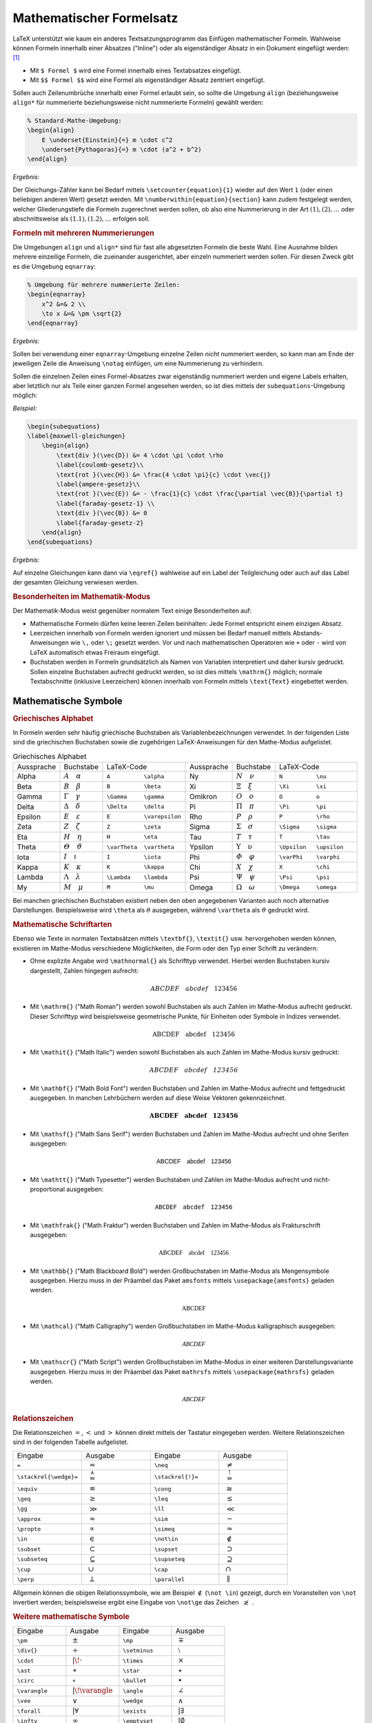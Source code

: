 .. index:: Mathematische Formel, Formel
.. _Gleichungen:
.. _Mathematischer Formelsatz:

Mathematischer Formelsatz
=========================
.. {{{

LaTeX unterstützt wie kaum ein anderes Textsatzungsprogramm das Einfügen
mathematischer Formeln. Wahlweise können Formeln innerhalb einer Absatzes
("Inline") oder als eigenständiger Absatz in ein Dokument eingefügt werden:
[#]_

* Mit ``$ Formel $`` wird eine Formel innerhalb eines Textabsatzes eingefügt.
* Mit ``$$ Formel $$`` wird eine Formel als eigenständiger Absatz zentriert
  eingefügt.

Sollen auch Zeilenumbrüche innerhalb einer Formel erlaubt sein, so sollte die
Umgebung ``align`` (beziehungsweise ``align*`` für nummerierte beziehungsweise
nicht nummerierte Formeln) gewählt werden:

.. code-block:: tex

    % Standard-Mathe-Umgebung:
    \begin{align}
        E \underset{Einstein}{=} m \cdot c^2
        \underset{Pythagoras}{=} m \cdot (a^2 + b^2)
    \end{align}

*Ergebnis:*

.. math::
    :label: eqn-einstein-pythagoras

    E \underset{Einstein}{=} m \cdot c^2 \underset{Pythagoras}{=} m \cdot (a^2 + b^2)


Der Gleichungs-Zähler kann bei Bedarf mittels ``\setcounter{equation}{1}``
wieder auf den Wert ``1`` (oder einen beliebigen anderen Wert) gesetzt werden.
Mit ``\numberwithin{equation}{section}`` kann zudem festgelegt werden, welcher
Gliederungstiefe die Formeln zugerechnet werden sollen, ob also eine
Nummerierung in der Art :math:`(1), (2), \ldots` oder abschnittsweise
als :math:`(1.1), (1.2), \ldots` erfolgen soll.

.. _Formeln mit mehreren Nummerierungen:

.. rubric:: Formeln mit mehreren Nummerierungen

Die Umgebungen ``align`` und ``align*`` sind für fast alle abgesetzten
Formeln die beste Wahl. Eine Ausnahme bilden mehrere einzeilige Formeln, die
zueinander ausgerichtet, aber einzeln nummeriert werden sollen. Für diesen
Zweck gibt es die Umgebung ``eqnarray``:

.. code-block:: tex

    % Umgebung für mehrere nummerierte Zeilen:
    \begin{eqnarray}
        x^2 &=& 2 \\
        \to x &=& \pm \sqrt{2}
    \end{eqnarray}

*Ergebnis:*

.. only:: html

    .. math::
        :label: eqn-1

        x^2 =& \, 2 {\color{white};;;}\\

    .. math::
        :label: eqn-2

        \to x =& \pm \sqrt{2}

.. raw:: latex

    \begin{eqnarray}
        x^2 &=& 2 \\
        \to x &=& \pm \sqrt{2}
    \end{eqnarray}

Sollen bei verwendung einer ``eqnarray``-Umgebung einzelne Zeilen *nicht*
nummeriert werden, so kann man am Ende der jeweiligen Zeile die Anweisung
``\notag`` einfügen, um eine Nummerierung zu verhindern.

Sollen die einzelnen Zeilen eines Formel-Absatzes zwar eigenständig nummeriert
werden und eigene Labels erhalten, aber letztlich nur als Teile einer ganzen
Formel angesehen werden, so ist dies mittels der ``subequations``-Umgebung
möglich:

*Beispiel:*


.. code-block:: tex

    \begin{subequations}
    \label{maxwell-gleichungen}
        \begin{align}
            \text{div }(\vec{D}) &= 4 \cdot \pi \cdot \rho
            \label{coulomb-gesetz}\\
            \text{rot }(\vec{H}) &= \frac{4 \cdot \pi}{c} \cdot \vec{j}
            \label{ampere-gesetz}\\
            \text{rot }(\vec{E}) &= - \frac{1}{c} \cdot \frac{\partial \vec{B}}{\partial t}
            \label{faraday-gesetz-1} \\
            \text{div }(\vec{B}) &= 0
            \label{faraday-gesetz-2}
        \end{align}
    \end{subequations}


*Ergebnis:*

.. raw:: latex

    \begin{subequations}
    \label{maxwell-gleichungen}
        \begin{align}
            \text{div }(\vec{D}) &= 4 \cdot \pi \cdot \rho
            \label{coulomb-gesetz}\\
            \text{rot }(\vec{H}) &= \frac{4 \cdot \pi}{c} \cdot \vec{j}
            \label{ampere-gesetz}\\
            \text{rot }(\vec{E}) &= - \frac{1}{c} \cdot \frac{\partial \vec{B}}{\partial t}
            \label{faraday-gesetz-1} \\
            \text{div }(\vec{B}) &= 0
            \label{faraday-gesetz-2}
        \end{align}
    \end{subequations}

.. only:: html

    .. image:: pics/subequations.png
        :align: center
        :width: 100%

Auf einzelne Gleichungen kann dann via ``\eqref{}`` wahlweise auf ein Label der
Teilgleichung oder auch auf das Label der gesamten Gleichung verwiesen werden.


.. _Besonderheiten im Mathematik-Modus:

.. rubric:: Besonderheiten im Mathematik-Modus

Der Mathematik-Modus weist gegenüber normalem Text einige Besonderheiten auf:

* Mathematische Formeln dürfen keine leeren Zeilen beinhalten: Jede Formel
  entspricht einem einzigen Absatz.
* Leerzeichen innerhalb von Formeln werden ignoriert und müssen bei Bedarf
  manuell mittels Abstands-Anweisungen wie ``\,`` oder ``\;`` gesetzt werden.
  Vor und nach mathematischen Operatoren wie ``+`` oder ``-`` wird von LaTeX
  automatisch etwas Freiraum eingefügt.
* Buchstaben werden in Formeln grundsätzlich als Namen von Variablen
  interpretiert und daher kursiv gedruckt. Sollen einzelne Buchstaben aufrecht
  gedruckt werden, so ist dies mittels ``\mathrm{}`` möglich; normale
  Textabschnitte (inklusive Leerzeichen) können innerhalb von Formeln mittels
  ``\text{Text}`` eingebettet werden.

.. index:: Mathematische Symbole
.. _Mathematische Symbole:

.. }}}

Mathematische Symbole
---------------------
.. {{{

.. index:: Griechisches Alphabet
.. _Griechisches Alphabet:

.. rubric:: Griechisches Alphabet

In Formeln werden sehr häufig griechische Buchstaben als Variablenbezeichnungen
verwendet. In der folgenden Liste sind die griechischen Buchstaben sowie die
zugehörigen LaTeX-Anweisungen für den Mathe-Modus aufgelistet.

.. list-table:: Griechisches Alphabet
    :widths: 25 25 50 25 25 50
    :header-rows: 0
    :name: tab-griechisches-alphabet

    * - Aussprache
      - Buchstabe
      - LaTeX-Code
      - Aussprache
      - Buchstabe
      - LaTeX-Code
    * - Alpha
      - :math:`A \quad \alpha`
      - ``A          \alpha``
      - Ny
      - :math:`N \quad \nu`
      - ``N          \nu``
    * - Beta
      - :math:`B \quad \beta`
      - ``B          \beta``
      - Xi
      - :math:`\Xi \quad \xi`
      - ``\Xi        \xi``
    * - Gamma
      - :math:`\Gamma \quad \gamma`
      - ``\Gamma     \gamma``
      - Omikron
      - :math:`O \quad o`
      - ``O          o``
    * - Delta
      - :math:`\Delta \quad \delta`
      - ``\Delta     \delta``
      - Pi
      - :math:`\Pi \quad \pi`
      - ``\Pi        \pi``
    * - Epsilon
      - :math:`E \quad \varepsilon`
      - ``E          \varepsilon``
      - Rho
      - :math:`P \quad \rho`
      - ``P          \rho``
    * - Zeta
      - :math:`Z \quad \zeta`
      - ``Z          \zeta``
      - Sigma
      - :math:`\Sigma \quad  \sigma`
      - ``\Sigma     \sigma``
    * - Eta
      - :math:`H \quad \eta`
      - ``H          \eta``
      - Tau
      - :math:`T \quad \tau`
      - ``T          \tau``
    * - Theta
      - :math:`\varTheta \quad \vartheta`
      - ``\varTheta  \vartheta``
      - Ypsilon
      - :math:`\Upsilon \quad \upsilon`
      - ``\Upsilon   \upsilon``
    * - Iota
      - :math:`I \quad \iota`
      - ``I          \iota``
      - Phi
      - :math:`\varPhi \quad  \varphi`
      - ``\varPhi    \varphi``
    * - Kappa
      - :math:`K \quad \kappa`
      - ``K          \kappa``
      - Chi
      - :math:`X \quad \chi`
      - ``X          \chi``
    * - Lambda
      - :math:`\Lambda \quad  \lambda`
      - ``\Lambda    \lambda``
      - Psi
      - :math:`\Psi \quad \psi`
      - ``\Psi       \psi``
    * - My
      - :math:`M \quad \mu`
      - ``M          \mu``
      - Omega
      - :math:`\Omega \quad \omega`
      - ``\Omega     \omega``

Bei manchen griechischen Buchstaben existiert neben den oben angegebenen
Varianten auch noch alternative Darstellungen. Beispielsweise wird ``\theta``
als :math:`\theta` ausgegeben, während ``\vartheta`` als :math:`\vartheta`
gedruckt wird.


.. index:: Mathematische Schriftarten
.. _Mathematische Schriftarten:

.. rubric:: Mathematische Schriftarten

Ebenso wie Texte in normalen Textabsätzen mittels ``\textbf{}``, ``\textit{}``
usw. hervorgehoben werden können, existieren im Mathe-Modus verschiedene
Möglichkeiten, die Form oder den Typ einer Schrift zu verändern:

.. index:: \mathnormal{}

* Ohne explizite Angabe wird ``\mathnormal{}``  als Schrifttyp verwendet.
  Hierbei werden Buchstaben kursiv dargestellt, Zahlen hingegen aufrecht:

  .. math::

      ABCDEF \quad abcdef \quad 123456

.. index:: \mathrm{}
.. _\mathrm{}:

* Mit ``\mathrm{}`` ("Math Roman") werden sowohl Buchstaben als auch Zahlen im
  Mathe-Modus aufrecht gedruckt. Dieser Schrifttyp wird beispielsweise
  geometrische Punkte, für Einheiten oder Symbole in Indizes verwendet.

  .. math::

      \mathrm{ABCDEF} \quad \mathrm{abcdef} \quad \mathrm{123456}

.. index:: \mathit{}
.. _\mathit{}:

* Mit ``\mathit{}`` ("Math Italic") werden sowohl Buchstaben als auch Zahlen im
  Mathe-Modus kursiv gedruckt:

  .. math::

      \mathit{ABCDEF} \quad \mathit{abcdef} \quad \mathit{123456}

.. index:: \mathbf{}
.. _\mathbf{}:

* Mit ``\mathbf{}`` ("Math Bold Font") werden Buchstaben und Zahlen im
  Mathe-Modus aufrecht und fettgedruckt ausgegeben. In manchen Lehrbüchern
  werden auf diese Weise Vektoren gekennzeichnet.

  .. math::

      \mathbf{ABCDEF} \quad \mathbf{abcdef} \quad \mathbf{123456}

.. index:: \mathsf{}
.. _\mathsf{}:

* Mit ``\mathsf{}`` ("Math Sans Serif") werden Buchstaben und Zahlen im
  Mathe-Modus aufrecht und ohne Serifen ausgegeben:

  .. math::

      \mathsf{ABCDEF} \quad \mathsf{abcdef} \quad \mathsf{123456}

.. index:: \mathtt{}
.. _\mathtt{}:

* Mit ``\mathtt{}`` ("Math Typesetter") werden Buchstaben und Zahlen im
  Mathe-Modus aufrecht und nicht-proportional ausgegeben:

  .. math::

      \mathtt{ABCDEF} \quad \mathtt{abcdef} \quad \mathtt{123456}

.. index:: \mathfrak{}
.. _\mathfrac{}:

* Mit ``\mathfrak{}`` ("Math Fraktur") werden Buchstaben und Zahlen im
  Mathe-Modus als Frakturschrift ausgegeben:

  .. math::

      \mathfrak{ABCDEF} \quad \mathfrak{abcdef} \quad \mathfrak{123456}

.. index:: Mengensymbol, \mathbb{}
.. _\mathbb{}:

* Mit ``\mathbb{}`` ("Math Blackboard Bold") werden Großbuchstaben im
  Mathe-Modus als Mengensymbole ausgegeben. Hierzu muss in der Präambel das
  Paket ``amsfonts`` mittels ``\usepackage{amsfonts}`` geladen werden.

  .. math::

      \mathbb{ABCDEF}

.. index:: \mathcal{}
.. _\mathcal{}:

* Mit ``\mathcal}`` ("Math Calligraphy") werden Großbuchstaben im Mathe-Modus
  kalligraphisch ausgegeben:

  .. math::

      \mathcal{ABCDEF}

.. index:: \mathscr{}
.. _\mathscr{}:

* Mit ``\mathscr{}`` ("Math Script") werden Großbuchstaben im Mathe-Modus in
  einer weiteren Darstellungsvariante ausgegeben.  Hierzu muss in der Präambel
  das Paket ``mathrsfs`` mittels ``\usepackage{mathrsfs}`` geladen werden.


  .. math::

      \mathscr{ABCDEF}

.. index:: Relationszeichen
.. _Relationszeichen:

.. rubric:: Relationszeichen

Die Relationszeichen :math:`=`, :math:`<` und :math:`>` können direkt mittels
der Tastatur eingegeben werden. Weitere Relationszeichen sind in der folgenden
Tabelle aufgelistet.

.. .. list-table:: Relationszeichen

.. list-table::
    :name: tab-relationszeichen
    :widths: 50 50 50 50
    :header-rows: 0

    * - Eingabe
      - Ausgabe
      - Eingabe
      - Ausgabe
    * - ``=``
      - :math:`{\color{white}|}={\color{white}|}`
      - ``\neq``
      - :math:`{\color{white}|}\neq{\color{white}|}`
    * - ``\stackrel{\wedge}=``
      - :math:`{\color{white}|}\stackrel{\wedge}={\color{white}|}`
      - ``\stackrel{!}=``
      - :math:`{\color{white}|}\stackrel{!}={\color{white}|}`
    * - ``\equiv``
      - :math:`{\color{white}|}\equiv{\color{white}|}`
      - ``\cong``
      - :math:`{\color{white}|}\cong{\color{white}|}`
    * - ``\geq``
      - :math:`{\color{white}|}\geq{\color{white}|}`
      - ``\leq``
      - :math:`{\color{white}|}\leq{\color{white}|}`
    * - ``\gg``
      - :math:`{\color{white}|}\gg{\color{white}|}`
      - ``\ll``
      - :math:`{\color{white}|}\ll{\color{white}|}`
    * - ``\approx``
      - :math:`{\color{white}|}\approx{\color{white}|}`
      - ``\sim``
      - :math:`{\color{white}|}\sim{\color{white}|}`
    * - ``\propto``
      - :math:`{\color{white}|}\propto{\color{white}|}`
      - ``\simeq``
      - :math:`{\color{white}|}\simeq{\color{white}|}`
    * - ``\in``
      - :math:`{\color{white}|}\in{\color{white}|}`
      - ``\not\in``
      - :math:`{\color{white}|}\not\in{\color{white}|}`
    * - ``\subset``
      - :math:`{\color{white}|}\subset{\color{white}|}`
      - ``\supset``
      - :math:`{\color{white}|}\supset{\color{white}|}`
    * - ``\subseteq``
      - :math:`{\color{white}|}\subseteq{\color{white}|}`
      - ``\supseteq``
      - :math:`{\color{white}|}\supseteq{\color{white}|}`
    * - ``\cup``
      - :math:`{\color{white}|}\cup{\color{white}|}`
      - ``\cap``
      - :math:`{\color{white}|}\cap{\color{white}|}`
    * - ``\perp``
      - :math:`{\color{white}|}\perp{\color{white}|}`
      - ``\parallel``
      - :math:`{\color{white}|}\parallel{\color{white}|}`

Allgemein können die obigen Relationssymbole, wie am Beispiel :math:`\not\in`
(``\not \in``) gezeigt, durch ein Voranstellen von ``\not`` invertiert werden;
beispielsweise ergibt eine Eingabe von ``\not\ge`` das Zeichen :math:`{\color{white}|}\not\ge{\color{white}|}`.

.. .. index:: Pfeilsymbole
.. .. _Pfeilsymbole:

.. .. rubric:: Pfeilsymbole

.. .. list-table::
..     :name: tab-pfeilsymbole
..     :widths: 55 50 50 50
..     :header-rows: 0

..     * - Eingabe
..       - Ausgabe
..       - Eingabe
..       - Ausgabe
..     * - ``\rightarrow`` oder ``\to``
..       - :math:`{\color{white}|}\rightarrow{\color{white}|}`
..       - ``\Rightarrow``
..       - :math:`{\color{white}|}\Rightarrow{\color{white}|}`
..     * - ``\leftarrow``
..       - :math:`{\color{white}|}\leftarrow{\color{white}|}`
..       - ``\Leftarrow``
..       - :math:`{\color{white}|}\Leftarrow{\color{white}|}`
..     * - ``\longrightarrow``
..       - :math:`{\color{white}|}\longrightarrow{\color{white}|}`
..       - ``\Longrightarrow``
..       - :math:`{\color{white}|}\Longrightarrow{\color{white}|}`
..     * - ``\longleftarrow``
..       - :math:`{\color{white}|}\longleftarrow{\color{white}|}`
..       - ``\Longleftarrow``
..       - :math:`{\color{white}|}\Longleftarrow`
..     * - ``\leftrightarrow``
..       - :math:`{\color{white}|}\leftrightarrow{\color{white}|}`
..       - ``\Leftreftarrow``
..       - :math:`{\color{white}|}\Leftrightarrow{\color{white}|}`
..     * - ``\longleftrightarrow``
..       - :math:`{\color{white}|}\longleftrightarrow{\color{white}|}`
..       - ``\Longleftreftarrow``
..       - :math:`{\color{white}|}\Longleftrightarrow{\color{white}|}`
..     * - ``\uparrow``
..       - :math:`{\color{white}|}\uparrow{\color{white}|}`
..       - ``\Uparrow``
..       - :math:`{\color{white}|}\Uparrow{\color{white}|}`
..     * - ``\downarrow``
..       - :math:`{\color{white}|}\downarrow{\color{white}|}`
..       - ``\Downarrow``
..       - :math:`{\color{white}|}\Downarrow{\color{white}|}`
..     * - ``\updownarrow``
..       - :math:`{\color{white}|}\updownarrow{\color{white}|}`
..       - ``\Updownarrow``
..       - :math:`{\color{white}|}\Updownarrow{\color{white}|}`
..     * - ``\hookrightarrow``
..       - :math:`{\color{white}|}\hookrightarrow{\color{white}|}`
..       - ``\hookleftarrow``
..       - :math:`{\color{white}|}\hookleftarrow{\color{white}|}`
..     * - ``\nwarrow``
..       - :math:`{\color{white}|}\nwarrow{\color{white}|}`
..       - ``\nearrow``
..       - :math:`{\color{white}|}\nearrow{\color{white}|}`
..     * - ``\swarrow``
..       - :math:`{\color{white}|}\swarrow{\color{white}|}`
..       - ``\searrow``
..       - :math:`{\color{white}|}\searrow{\color{white}|}`


.. rubric:: Weitere mathematische Symbole

.. list-table::
    :name: tab-mathematische-symbole
    :widths: 50 50 50 50
    :header-rows: 0

    * - Eingabe
      - Ausgabe
      - Eingabe
      - Ausgabe
    * - ``\pm``
      - :math:`{\color{white}|}\pm{\color{white}|}`
      - ``\mp``
      - :math:`{\color{white}|}\mp{\color{white}|}`
    * - ``\div{}``
      - :math:`{\color{white}|}\div{}{\color{white}|}`
      - ``\setminus``
      - :math:`{\color{white}|}\setminus{\color{white}|}`
    * - ``\cdot``
      - :math:`{\color{white}||\!}\cdot{\color{white}|}`
      - ``\times``
      - :math:`{\color{white}|}\times{\color{white}|}`
    * - ``\ast``
      - :math:`{\color{white}|}\ast{\color{white}|}`
      - ``\star``
      - :math:`{\color{white}|}\star{\color{white}|}`
    * - ``\circ``
      - :math:`{\color{white}|}\circ{\color{white}|}`
      - ``\bullet``
      - :math:`{\color{white}|}\bullet{\color{white}|}`
    * - ``\varangle``
      - :math:`{\color{white}||\!}\varangle{\color{white}|}`
      - ``\angle``
      - :math:`{\color{white}|}\angle{\color{white}|}`
    * - ``\vee``
      - :math:`{\color{white}|}\vee{\color{white}|}`
      - ``\wedge``
      - :math:`{\color{white}|}\wedge{\color{white}|}`
    * - ``\forall``
      - :math:`{\color{white}||}\forall{\color{white}|}`
      - ``\exists``
      - :math:`{\color{white}||}\exists{\color{white}|}`
    * - ``\infty``
      - :math:`{\color{white}|}\infty{\color{white}|}`
      - ``\emptyset``
      - :math:`{\color{white}||}\emptyset{\color{white}|}`
    * - ``\partial``
      - :math:`{\color{white}||}\partial{\color{white}|}`
      - ``\nabla``
      - :math:`{\color{white}|}\nabla{\color{white}|}`
    * - ``\oplus``
      - :math:`{\color{white}|}\oplus{\color{white}|}`
      - ``\ominus``
      - :math:`{\color{white}|}\ominus{\color{white}|}`
    * - ``\odot``
      - :math:`{\color{white}|}\odot{\color{white}|}`
      - ``\oslash``
      - :math:`{\color{white}|}\oslash{\color{white}|}`
    * - ``\Box``
      - :math:`{\color{white}||}\Box{\color{white}|}`
      - ``\checkmark``
      - :math:`{\color{white}||}\checkmark{\color{white}|}`
    * - ``\clubsuit``
      - :math:`{\color{white}||}\clubsuit{\color{white}|}`
      - ``\spadesuit``
      - :math:`{\color{white}||}\spadesuit{\color{white}|}`
    * - ``\heartsuit``
      - :math:`{\color{white}||}\heartsuit{\color{white}|}`
      - ``\diamondsuit``
      - :math:`{\color{white}||}\diamondsuit{\color{white}|}`
    * - ``\%``
      - :math:`{\color{white}||}\%{\color{white}|}`
      - ``\permil``
      - :math:`{\color{white}||}\permil{\color{white}|}`

Die Anweisung ``\permil`` setzt voraus, dass in der Präambel das Paket
``wasysym`` geladen wird (``\usepackage{wasysym}``).

.. Paket ``euosym`` -> \euro als symbol.

.. Minus-Zeichen
.. http://tex.stackexchange.com/questions/79141/is-there-a-designated-symbol-for-the-negative-sign-in-say-16
.. \newcommand{\minus}{\scalebox{0.5}[1.0]{$-$}}
.. $\minus 16$
.. $-16$

.. http://latex.wikia.com/wiki/List_of_LaTeX_symbols
.. https://de.wikipedia.org/wiki/Liste_mathematischer_Symbole

.. index:: Mathematische Ausdrücke
.. _Mathematische Ausdrücke:

.. }}}

Mathematische Ausdrücke
-----------------------
.. {{{

.. index:: Index, Exponent
.. _Indizes und Exponenten:

.. rubric:: Indizes und Exponenten

Soll im Mathe-Modus eine einzelne Ziffer oder ein einzelner Buchstabe als Index
einer Variablen gesetzt werden, so ist dies mittels ``x_1, x_2, ..., x_n``
möglich; die Ausgabe würde in diesem Fall :math:`x_1,\, x_2,\, \ldots,\, x_n`
lauten. Soll der Index aus mehr als einem Zeichen bestehen, so müssen diese in
geschweifte Klammern gesetzt werden, also beispielsweise ``x_{1,2}`` für
:math:`x _{1,2}`. Lässt man die geschweiften Klammern weg, so springt LaTeX nach
dem ersten Index-Zeichen wieder in den normalen Mathe-Modus zurück und druckt
die restlichen Zeichen als normal große Variablennamen.

Um im Mathe-Modus eine einzelne Ziffer oder einen einzelnen Buchstaben als
Exponent einer Variablen zu setzen, so ist dies mittels ``x^1, x^2, ...,
x^n`` möglich; die Ausgabe würde in diesem Fall :math:`x^1,\, x^2,\, \ldots,
x^n` lauten. Auch bei Exponenten müssen geschweifte Klammern gesetzt werden,
sofern diese aus mehr als einem Zeichen bestehen.

In Exponenten werden Buchstaben in LaTeX standardmäßig aufrecht gedruckt, in
Indizes hingegen kursiv. Möchte man, wie es in der Textsatzung üblich ist,
aufrechte Indizes erhalten, so müssen diese in geschweifte Klammern gesetzt und
mittels ``\mathrm{}`` explizit in aufrechter Form ausgegeben werden (Zahlen
werden auch in LaTeX stets aufrecht gedruckt).


.. _Einheiten:

.. rubric:: Einheiten

In Mathe-Umgebungen können Einheiten -- ebenso wie in normalen Text-Bereichen --
am einfachsten mittels des :ref:`units <units>`-Pakets gesetzt werden. Die
Syntax dafür ist denkbar einfach:

*Beispiel:*

.. code-block:: tex

    % Größe mit Einheit setzen:
    \unit[1]{Liter} = \unit[1]{dm^3}

*Ergebnis:*

.. math::

    % Größe mit Einheit setzen:
    \unit[1]{Liter} = \unit[1]{dm^3}

Die ``units``-Anweisung hat einerseits den Effekt, dass die in den geschweiften
Klammern angegebene Einheit nicht wie im Mathe-Modus üblich kursiv, sondern
aufrecht gedruckt wird; andererseits wird der Abstand zwischen dem Zahlenwert
und der Einheit etwas reduziert. Die ``units{}``-Anweisung kann auch ohne Angabe
eines Zahlenwerts genutzt werden, beispielsweise um reine Einheits-Gleichungen
zu setzen. Innerhalb der geschweiften Klammern sind auch weitere
LaTeX-Anweisungen, wie beispielsweise :ref:`Brüche <Brüche>` oder :ref:`Wurzeln
<Wurzeln>`, erlaubt.

.. .. rubric:: Standard-Funktionen

.. \arccos
.. \arcsin
.. \arctan
.. \arg
.. \cos
.. \cosh
.. \cot
.. \coth
.. \csc
.. \deg
.. \det
.. \dim
.. \exp
.. \gcd
.. \hom
.. \inf
.. \ker
.. \lg
.. \lim
.. \liminf
.. \limsup
.. \ln
.. \log
.. \max
.. \min
.. \Pr
.. \sec
.. \sin
.. \sinh
.. \sup
.. \tan
.. \tanh


.. index:: Klammern
.. _Klammern:

.. rubric:: Klammern

Runde und eckige Klammern können in LaTeX-Formeln als gewöhnliche Zeichen
gesetzt werden, bei geschweiften Klammern muss ein Backslash-Zeichen vor die
öffnende und schließende Klammer gesetzt werden.

*Beispiel:*

.. code-block:: tex

    % Verschiedene Klammern in LaTeX:
    (a)     \qquad [b] \qquad \{c\} \qquad |d| \quad \langle e \rangle

*Ergebnis:*

.. math::

    (a)     \qquad [b] \qquad \{c\} \qquad |d| \quad \langle e \rangle

Möchte man die Größe einer Klammer anpassen, wenn beispielsweise ein Bruch
innerhalb der Klammer vorkommt, so kann die Klammergröße automatisch oder
manuell festgelegt werden:

* Mit ``\left`` und ``\right`` wird die Größe der darauf folgenden öffnenden
  beziehungsweise schließenden Klammer automatisch an den Inhalt der Klammer
  angepasst. Für runde Klammern mit autoamtische Größenanpassung kann man also
  ``\left(`` beziehungsweise ``\right)`` schreiben:

  *Beispiel:*

  .. code-block:: tex

      (a^{b^{c^d}}) \ne \left( d^{c^{b^a}} \right)

  *Ergebnis:*

  .. math::

      (a^{b^{c^d}}) \ne \left( d\;\!^{c^{b^a}} \right)

  Das gleiche funktioniert auch mit eckigen und geschweiften
  Klammern, wobei bei letzteren ``\left\{`` beziehungsweise ``\right\}``
  geschrieben werden müssen.

* Mit ``\big( ... \big)``, ``\Big( ... \Big)``, ``\bigg( ... \bigg)`` oder
  ``\Bigg( ... \Bigg)`` kann die Größe der öffnenden beziehungsweise
  schließenden runden Klammern manuell festgelegt werden. Das gleiche
  funktioniert ebenfalls mit vertikalen Strichen (beispielsweise
  Betragstrichen), die direkt mittels des Pipe-Zeichens ``|`` eingegeben werden
  können.

Bisweilen sind auch "liegende" geschweifte Klammern nützlich, um beispielsweise
eine Erklärung für einen auftretenden Term in die Gleichung mit aufzunehmen.
Bindet man in der Präambel das Paket ``mathtools`` mit ein, so kann man dafür
Anweisung die Anweisungen ``\underbrace{}`` beziehungsweise ``\overbrace{}``
nutzen:

*Beispiel:*

.. code-block:: tex

     \overbrace{n \cdot n \cdot n \cdot \ldots \cdot n}^{\text{$k$ mal} } = n^k \\
    \underbrace{n \cdot n \cdot n \cdot \ldots \cdot n}_{\text{$k$ mal} } = n^k

*Ergebnis:*

.. math::

     \overbrace{n \cdot n \cdot n \cdot \ldots \cdot n}^{\text{$k$ mal} } &= n^k \\[6pt]
    \underbrace{n \cdot n \cdot n \cdot \ldots \cdot n}_{\text{$k$ mal} } &= n^k



.. index:: Pfeile
.. _Pfeile:

.. rubric:: Pfeile

Pfeile können entweder über oder zwischen mathematischen Symbolen stehen.
Pfeile über mathematischen Symbolen markieren Vektoren oder gerichtete Strecken.
Im Fall von Vektoren, wenn sich der Pfeil über ein einzelnes Zeichen erstreckt,
kann man die Anweisung ``\vec{}`` verwenden, für Pfeile über mehreren
mathematischen Symbolen muss hingegen ``\overrightarrow{}`` (oder
``\overline{}`` für Strecken ohne Richtung) verwendet werden:

*Beispiel:*

.. code-block:: tex

    \begin{align*}
        \vec{a}
        \overrightarrow{\mathrm{BC}}
        \overline{\mathrm{DE}}
    \end{align*}

*Ergebnis:*

.. math::

    \vec{a} \qquad \overrightarrow{\mathrm{BC}} \qquad \overline{\mathrm{DE}}

Für Pfeile zwischen mathematischen Symbolen gibt es mehrere Anweisungen. Ein
einfacher waagrechter Pfeil, wie er beispielsweise geschrieben wird, wenn eine
Zahl gegen einen bestimmten Grenzwert geht, kann einfach mit ``\to`` gesetzt werden.
Mehr Flexibilität bieten die Anweisungen der Art ``\leftarrow`` und ``\rightarrow``:

.. list-table::
    :name: tab-pfeile
    :widths: 60 40 50

    * - LaTeX-Code
      - Ergebnis
      - Beschreibung
    * - ``\leftarrow`` und ``\rightarrow``
      - :math:`\leftarrow \;\; \text{ und } \;\; \rightarrow`
      - waagrechter Pfeil
    * - ``\Leftarrow`` und ``\Rightarrow``
      - :math:`\Leftarrow \;\; \text{ und } \;\; \Rightarrow`
      - waagrechter Pfeil mit Doppelstrich
    * - ``\longleftarrow`` und ``\longrightarrow``
      - :math:`\longleftarrow \text{ und } \longrightarrow`
      - langer waagrechter Pfeil
    * - ``\Longleftarrow`` und ``\Longrightarrow``
      - :math:`\Longleftarrow \text{ und } \Longrightarrow`
      - langer waagrechter Pfeil mit Doppelstrich
    * - ``\leftrightarrow`` und ``\Leftrightarrow``
      - :math:`\leftrightarrow \;\; \text{ und } \;\; \Leftrightarrow`
      - beidseitiger Pfeil
    * - ``\longleftrightarrow`` und ``\Longleftrightarrow``
      - :math:`\Longleftrightarrow \! \text{ und } \! \Longleftrightarrow`
      - langer beidseitiger Pfeil

Mittels ``\uparrow`` und ``\downarrow`` lassen sich entsprechend nach oben
(:math:`\uparrow`) beziehungsweise nach unten (:math:`\downarrow`) zeigende
Pfeile setzen; auch diese können wie ``\leftarrow`` und ``\rightarrow`` gemäß
der obigen Tabelle modifiziert werden. Für diagonale Pfeile gibt es die
Anweisungen ``\nwarrow`` und ``\nearrow`` (:math:`\nwarrow` und
:math:`\nearrow`) beziehungsweise ``\swarrow`` und ``\searrow``
(:math:`\swarrow` und :math:`\searrow`), wobei die ersten beiden Buchstaben
jeweils die Himmelsrichtung angeben, in die der Pfeil zeigen soll.

Mittels ``\circlearrowleft`` und ``\circlearrowright`` lassen
sich die zur Kennzeichnung von Drehmomenten verwendeten kreisförmige Pfeile
(:math:`\circlearrowleft` und :math:`\circlearrowright`) setzen, mittels
``\curvearrowleft`` beziehungsweise ``\curvearrowright`` gebogene Pfeile
(:math:`\curvearrowleft` und :math:`\curvearrowright`).

Beschriftete waagrechte Pfeile können zudem mittels ``\xleftarrow{}``
beziehungsweise ``\xrightarrow{}`` erstellt werden. Die Länge eines solchen
Pfeils wird von LaTeX automatisch anhand der Länge des über beziehungsweise
unter dem Pfeil stehenden Textes bestimmt.

*Beispiel:*

.. code-block:: tex

    \mathrm{A} \quad \xleftarrow[\phantom{\text{was sonst?}}]{-1} \quad
    \mathrm{B} \quad \xrightarrow[\text{was sonst?}]{+1} \quad C

*Ergebnis:*

.. math::

    \mathrm{A} \quad \xleftarrow[\phantom{\text{was sonst?}}]{-1} \quad
    \mathrm{B} \quad \xrightarrow[\text{was sonst?}]{+1} \quad C

Eine vollständige Übersicht über die verschiedenen Pfeil gibt es beispielsweise
`hier <http://www.latex-pfeile.de/>`__.


.. index::
    single: Mathematische Ausdrücke; Wurzeln
    single: Mathematische Ausdrücke; Brüche
    single: Mathematische Ausdrücke; Binomialkoeffizienten

.. _Wurzeln, Brüche und Binomialkoeffizienten:
.. _Wurzeln:
.. _Brüche:
.. _Binomialkoeffizienten:
.. _Binomial-Koeffizienten:

.. rubric:: Wurzeln, Brüche und Binomialkoeffizienten

Wurzeln werden in LaTeX-Formeln mittels ``\sqrt{}`` gesetzt. Möchte man keine
Quadrat-Wurzel ausgeben, sondern eine Wurzel mit einem anderen Wurzelexponenten,
so kann für die :math:`n`-te Wurzel aus einer Zahl ``\sqrt[n]{Zahl}``
geschrieben werden.

*Beispiel:*

.. code-block:: tex

    % "Normale" Quadrat-Wurzel:
    \sqrt{16} = 4

    % Kubische Wurzel:
    \sqrt[3]{8} = 2

*Ergebnis:*

.. math::

    \sqrt{16} = 4 \\[8pt]
    \sqrt[3]{8} = 2


Innerhalb der ``\sqrt{}``-Anweisung können auch andere Mathe-Anweisungen wie
Pfeile oder Brüche gesetzt werden; Diese werden in LaTeX mittels
``\frac{Zähler}{Nenner}`` gesetzt:

*Beispiel:*

.. code-block:: tex

    \begin{align*}
        \frac{a}{b} : \frac{c}{d} = \frac{a}{b} \cdot \frac{d}{c}
    \end{align*}

*Ergebnis:*

.. math::

    \frac{a}{b} : \frac{c}{d} = \frac{a}{b} \cdot \frac{d}{c}

Innerhalb des Zähler und/oder Nenners können wiederum ``\frac{}``-Anweisungen
auftreten, so dass sich damit auch verschachtelte Brüche bilden lassen. Die
Größe der Schriften sowie die Dicke der Bruchstriche werden dabei automatisch
angepasst:

*Beispiel:*

.. code-block:: tex

    \begin{align*}
        \frac{\frac{a}{b}}{\frac{c}{d}} = \frac{a \cdot d}{b \cdot c}
    \end{align*}

*Ergebnis:*

.. math::

    \frac{\frac{a}{b}}{\frac{c}{d}} = \frac{a \cdot d}{b \cdot c}

Die automatische Anpassung der Schriftgröße bei der ``\frac{}``-Anweisung kann
umgangen werden, wenn man mit ansonsten gleicher Syntax die ``\tfrac{}`` oder
``\dfrac{}``-Anweisung verwendet:

* Bei der ``\tfrac{}``-Anweisung wird automatisch die Option ``\textstyle``
  aktiviert; der Bruch wird dadurch möglichst so dimensioniert, dass er in eine
  normale Textzeile passt.

* Bei der ``\dfrac{}``-Anweisung wird automatisch die Option ``\displaystyle``
  aktiviert; eine automatische Verkleinerung der Schriftgröße findet dabei auch
  bei verschachtelten Brüchen nicht statt.

In ähnlicher Weise wie Brüche lassen sich auch :ref:`Binomial-Koeffizienten
<gwm:Kombinationen ohne Wiederholung>` setzen. Auch wenn diese aus
mathematischer Sicht eine andere Bedeutung haben, sind sie aus Sicht der
Textsatzung den Brüchen ähnlich, nur dass der Bruchstrich zwischen der oberen
und der unteren Zahl fehlt.

*Beispiel:*

.. code-block:: tex

    % Binomialkoeffizient:
    \begin{align*}
        \binom{n}{k} = \frac{n!}{(n - k)! \cdot k!}
    \end{align*}

*Ergebnis:*

.. math::

    \binom{n}{k} = \frac{n!}{(n - k)! \cdot k!}



.. index:: Summenzeichen, \sum
.. _Summen, Produkte und Integrale:
.. _Summenzeichen:
.. _Integrale:

.. rubric:: Summen, Produkte und Integrale

Das Summenzeichen :math:`\sum` kann im Mathe-Modus mittels ``\sum`` gedruckt
werden. Üblicherweise wird dabei unterhalb des Summenzeichens die Untergrenze
und oberhalb die Obergrenze der zu summierenden Größe angegeben. In LaTeX wird
dazu die für Indizes und Exponenten übliche Syntax genutzt und somit
``\sum_{}^{}`` geschrieben:

*Beispiel:*

.. code-block:: tex

    \begin{align*}
        \sum_{i=1}^{n} i =  \frac{n \cdot (n+1)}{2}
    \end{align*}

*Ergebnis:*

.. math::

    \sum_{i=1}^{n} i =  \frac{n \cdot (n+1)}{2}

.. $\sum_{\substack{0 \leq 1<m\\ 0<j<n}} a(i,j) $
.. % Linksbündig:

.. $\sum_{\begin{subarray}{l}
.. 0 \leq 1 <m\\ 0<j<n\end{subarray}}

In gleicher Weise kann das (seltener vorkommende) Produkt-Zeichen :math:`\prod`
genutzt werden:

*Beispiel:*

.. code-block:: tex

    \begin{align*}
        \sum_{i=1}^{n} i =  \frac{n \cdot (n+1)}{2}
    \end{align*}

*Ergebnis:*

.. math::

    \prod_{i=1}^{n} i = n \cdot (n-1) \cdot (n-2) \cdot \ldots \cdot 1 = n!

.. index:: Integralzeichen, \int

Das Integralzeichen :math:`\int` kann im Mathe-Modus mittels ``\int`` gedruckt
werden. Üblicherweise wird auch hierbei unterhalb des Integralzeichens die
Untergrenze und oberhalb die Obergrenze der zu integrierenden Größe angegeben.
In LaTeX wird dazu wiederum die für Indizes und Exponenten übliche Syntax genutzt und
somit ``\int_{}^{}`` geschrieben. Ohne weitere Voreinstellungen werden die
Integralgrenzen etwas versetzt gedruckt; möchte man dies unterbinden, so kann
man dies durch ein Einfügen von ``\limits`` vor den Integralgrenzen erreichen:

*Beispiel:*

.. code-block:: tex

    \begin{align*}
        \int_{a}^{b}        f(x) \cdot \mathrm{d} x = F(b) - F(a) \\
        \int\limits_{a}^{b} f(x) \cdot \mathrm{d} x = F(b) - F(a)
    \end{align*}

*Ergebnis:*

.. math::

    \int_{a}^{b} f(x) \cdot \mathrm{d} x &= F(b) - F(a)  \\[4pt]
    \int\limits_{a}^{b} f(x) \cdot \mathrm{d} x &= F(b) - F(a)

Mehrfachintegrale (Flächen- und Volumenintegrale) können entsprechend mittels
``\iint``, ``\iiint`` gesetzt werden, geschlossene Linien-Integrale mittels
``\oint``.

*Beispiel:*

.. code-block:: tex

    % Gaußscher Integralsatz:
    \iiint_{V}^{} \text{div } \vec{E} (\vec{r}) \cdot \mathrm{d}^3 r  =
    \oint\limits_{S(V)}^{} \vec{E} \cdot \mathrm{d} \vec{f}


*Ergebnis:*

.. math::

    \iiint_{V}^{} \text{div } \vec{E} (\vec{r}\,) \cdot \mathrm{d}^3 r  =
    \oint\limits_{S(V)}^{} \vec{E} \cdot \mathrm{d} \vec{f}

.. Limits direkt unter/über Summen- beziehungsweise Integralzeichen:
.. \newcommand{\I}{\int\limits}
.. \newcommand{\Sum}{\sum\limits}
.. \newcommand{\Prod}{\prod\limits}

.. todo  Mehrfachintegrale Kurvenintegrale

.. index:: 
    single: Mathematische Ausdrücke; Determinanten
    single: Mathematische Ausdrücke; Matrizen
    single: Mathematische Ausdrücke; Vektoren

.. _Matrizen und Determinanten:

.. rubric:: Matrizen und Determinanten

Zum Setzen von :ref:`Matrizen <gwm:Matrizen>`  beziehungsweise Determinanten
stellt das Paket ``amsmath`` für den Mathe-Modus mehrere Umgebungen bereit:

+-------------+-------------------------------------+
| ``matrix``  | Matrizen ohne Klammern              |
+-------------+-------------------------------------+
| ``pmatrix`` | Matrizen mit runden Klammern        |
+-------------+-------------------------------------+
| ``bmatrix`` | Matrizen mit eckigen Klammern       |
+-------------+-------------------------------------+
| ``vmatrix`` | Matrizen mit eckigen Betragstrichen |
+-------------+-------------------------------------+

Innerhalb einer Matrix-Umgebung werden die einzelnen Spalten, ähnlich wie bei
:ref:`Tabellen <Tabellen>`, durch ``&``-Zeichen getrennt; Zeilenumbrüche lassen
sich wie gewöhnlich mittels ``\\`` erreichen.

*Beispiel:*

.. code-block:: tex

    \begin{pmatrix}
        a_{11} & a_{12} & \cdots & a_{1n} \\
        a_{21} & a_{22} & \cdots & a_{2n} \\
        \vdots & \vdots & \ddots & \vdots \\
        a_{n1} & a_{n2} & \cdots & a_{nn}
    \end{pmatrix}

*Ergebnis:*

.. math::

    \begin{pmatrix}
        a_{11} & a_{12} & \cdots & a_{1n} \\
        a_{21} & a_{22} & \cdots & a_{2n} \\
        \vdots & \vdots & \ddots & \vdots \\
        a_{n1} & a_{n2} & \cdots & a_{nn}
    \end{pmatrix}

Die ``vmatrix``-Umgebung kann insbesondere zur Erzeugung von :ref:`Determinanten
<gwm:Determinanten>` genutzt werden; mittels der ``pmatrix``-Umgebung hingegen
können auch :ref:`Vektoren <gwm:Vektoren>` als einspaltige Matrizen gesetzt
werden.


.. index:: 
    single: Mathematische Ausdrücke; Fallunterscheidungen
.. _Fallunterscheidungen:

.. rubric:: Fallunterscheidungen

Fallunterscheidungen können im Mathe-Modus mittels der ``cases``-Umgebung
verwirklicht werden. Innerhalb einer solchen Umgebung können die einzelnen
Elemente mittels eines ``&``-Zeichens ausgerichtet werden; die vertikale
Ausrichtung übernimmt LaTeX (bis auf manuell zu setzende Zeilenumbrüche)
automatisch.

*Beispiel:*

.. code-block:: tex

    | a | = \begin{cases}
        +a     & \text{ falls } a > 0 \\
        \;\;0  & \text{ falls } a = 0 \\
        -a     & \text{ falls } a < 0
    \end{cases}


*Ergebnis:*

.. math::

    | a | = \begin{cases}
    +a  & \text{ falls } a > 0 \\
    \;\;0  & \text{ falls } a = 0 \\
    -a & \text{ falls } a < 0
    \end{cases}



.. Zeichen über istgleich setzen:
.. \stackrel{\wedge}=

.. index:: array (Umgebung)
.. _array:

.. rubric:: Die ``array``-Umgebung

Die ``array``-Umgebung kann innerhalb von Formeln verwendet werden, um eine
horizontale Ausrichtung der einzelnen Formel-Elemente zu erreichen. Die Syntax
ist dabei der :ref:`tabular <tabular>`-Umgebung sehr ähnlich:

*Beispiel:*

.. code-block:: tex

    \begin{align*}
        \begin{array}{lcr}
            \text{Erste Zahl}   & x         &  8 \\
            \text{Zweite Zahl}  & y         & 15 \\ \hline
            \text{Summe}        & x + y     & 23 \\
            \text{Differenz}    & x - y     & -7 \\
            \text{Produkt}      & x \cdot y & 120
        \end{array}
    \end{align*}

*Ergebnis:*

.. math::

    \begin{align*}
        \begin{array}{lcr}
            \text{Erste Zahl}   & x         &  8 \\
            \text{Zweite Zahl}  & y         & 15 \\ \hline
            \text{Summe}        & x + y     & 23 \\
            \text{Differenz}    & x - y     & -7 \\
            \text{Produkt}      & x \cdot y & 120
        \end{array}
    \end{align*}

Direkt hinter ``\begin{align}`` werden in geschweiften Klammern die gewünschten
Spalten-Optionen angegeben, wobei ``l`` für eine Links-Ausrichtung der Spalte,
``c`` für eine Zentrierung und ``r`` für eine Rechts-Ausrichtung steht. Die
Anzahl an Spaltenoptionen muss mit der tatsächlichen Spaltenanzahl innerhalb der
Tabelle übereinstimmen. In die einzelnen Felder der ``array``-Umgebung können
wiederum beliebige Formel-Elemente gesetzt werden (sogar Matrizen).

Zwischen den einzelnen Spalten-Optionen können nach Belieben ``|``-Zeichen
eingefügt werden, um (wie bei einer Tabelle) vertikale Striche zwischen den
jeweiligen Spalten (oder am Rand der Tabelle) einzuzeichnen; horizontale Linien
lassen sich jeweils zu Beginn einer neuen Zeile mittels der ``\hline``-Anweisung
verwirklichen.

.. ----

.. .. math:: e^{i\pi} + 1 = 0
..    :label: euler

.. Euler's identity, equation :eq:`euler`, was elected one of the most
.. beautiful mathematical formulas.

.. ----

.. \left[
..   \begin{array}{ c c }
..      1 & 2 \\
..      3 & 4
..   \end{array} \right]

.. Operator-Namen selbst definieren:
.. \newcommand{\arcsinh}{\operatorname{arcsinh}}

.. Zahlenmengen setzen
.. Die natürlichen Zahlen N, R etc. Sollen nat
.. \newcommand{\N}{\ensuremath{\mathbb {N}} }
.. \newcommand{\Z}{\ensuremath{\mathbb {Z}} }
.. \newcommand{\Q}{\ensuremath{\mathbb {Q}} }
.. \newcommand{\R}{\ensuremath{\mathbb {R}} }
.. \newcommand{\C}{\ensuremath{\mathbb {C}} }

.. Polynomdivision setzen:
.. Paket polynom
.. $\polylongdiv[style=C,div=:]{x^3 − 6x^2+11x − 6}{x − 2}$

.. Gauß-Algorithmus setzen
.. Paket gauss
.. $ \begin{gmatrix}[p]
.. − 1 & 8 & 4 && 3,75 \\
.. 5 & 5 & 3 && 4 \\
.. 9 & − 5 & 8 && 5
.. \rowops
.. \mult{0}{5}\add{0}{1}
.. \end{gmatrix} $
.. $ \begin{gmatrix}[p]
.. − 1 & 8 & 4 && 3,75 \\
.. 0 & 45 & 23 && 22,75 \\
.. 9 & − 5 & 8 && 5
.. \rowops
.. \mult{0}{9}\add{0}{2}
.. \end{gmatrix}$
.. $ \begin{gmatrix}[p]
.. − 1 & 8 & 4 && 3,75 \\
.. 0 & 45 & 23 && 22,75 \\
.. 0 & 67 & 44 && 38,75
.. \rowops
.. \mult{2}{45}
.. \mult{1}{67}\add{1}{2}
.. \end{gmatrix}$
.. \end{gmatrix}$
.. $ \begin{gmatrix}[p]
.. − 1 & 8 & 4 && 3,75 \\
.. 0 & 45 & 23 && 22,75 \\
.. 0 & 0 & 439 && 219,5
.. \end{gmatrix}$

.. Damit ist $x_3 = 0,5 $, $x_2 = 0,25$ und $x_1 = 0,25$

.. Grundrechenarten:
.. Paket xlop, Rendtel2009

.. Einheiten im Mathemodus
.. $v = \unitfrac [1]{ m}{s} = \unitfrac [3,6]{ km}{h}$

.. displaystyle bei Brüchen... http://www.andy-roberts.net/writing/latex/mathematics_2



.. http://latex.wikia.com/wiki/List_of_LaTeX_symbols

.. }}}

.. raw:: html

    <hr />

.. only:: html

    .. rubric:: Anmerkungen:

.. [#] Anstelle mit ``$ ... $`` können für Inline-Formeln auch mit ``\( ... \)``
    begrenzt werden. Dies wird beispielsweise vom Dokumentationssystem
    :ref:`Sphinx <gwl:Sphinx>` für automatisch erzeugten LaTeX-Code
    genutzt.

    Anstelle mit ``$$ ... $$`` können eigenständige Formeln auch mit ``\[ ...
    \]`` begrenzt werden.


